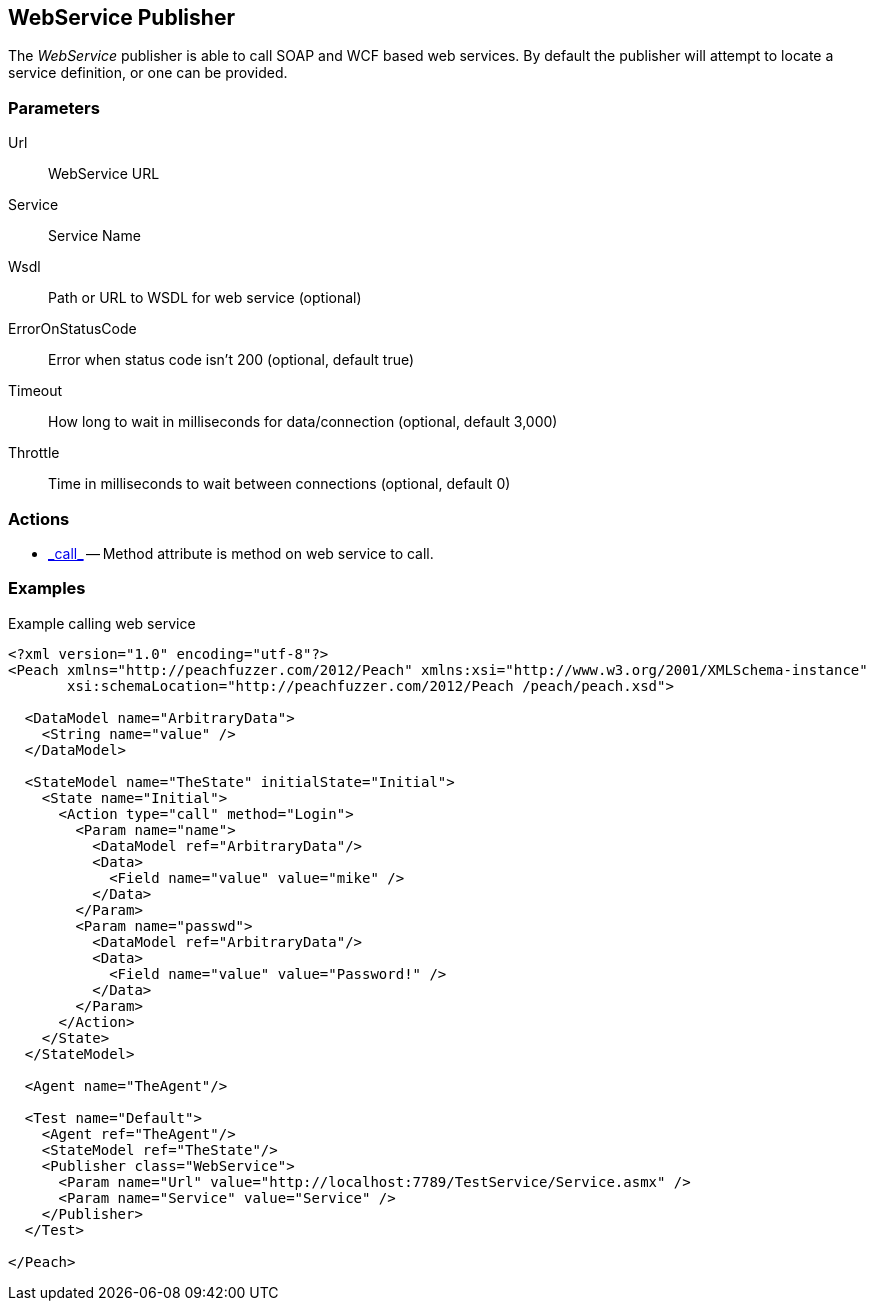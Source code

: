 [[Publishers_WebService]]

// Reviewed:
//  - 02/13/2014: Seth & Adam: Outlined
// Params are good
// give full pit to run for example
// Examples: - Udp "listner" w/srcport and interface
//           - Udp "connect" w/host and port
//           - Multicast example

== WebService Publisher

The _WebService_ publisher is able to call SOAP and WCF based web services.  By default the publisher will attempt to locate a service definition, or one can be provided.

=== Parameters

Url:: WebService URL
Service:: Service Name
Wsdl:: Path or URL to WSDL for web service (optional)
ErrorOnStatusCode:: Error when status code isn't 200 (optional, default true)
Timeout:: How long to wait in milliseconds for data/connection (optional, default 3,000)
Throttle:: Time in milliseconds to wait between connections (optional, default 0)

=== Actions

 * link:../Action.html#\_call[_call_] -- Method attribute is method on web service to call.
 
=== Examples

.Example calling web service
[source,xml]
----
<?xml version="1.0" encoding="utf-8"?>
<Peach xmlns="http://peachfuzzer.com/2012/Peach" xmlns:xsi="http://www.w3.org/2001/XMLSchema-instance"
       xsi:schemaLocation="http://peachfuzzer.com/2012/Peach /peach/peach.xsd">

  <DataModel name="ArbitraryData">
    <String name="value" />
  </DataModel>

  <StateModel name="TheState" initialState="Initial">
    <State name="Initial">
      <Action type="call" method="Login">
	<Param name="name">
	  <DataModel ref="ArbitraryData"/>
	  <Data>
	    <Field name="value" value="mike" />
	  </Data>
	</Param>
	<Param name="passwd">
	  <DataModel ref="ArbitraryData"/>
	  <Data>
	    <Field name="value" value="Password!" />
	  </Data>
	</Param>
      </Action>
    </State>
  </StateModel>

  <Agent name="TheAgent"/>

  <Test name="Default">
    <Agent ref="TheAgent"/>
    <StateModel ref="TheState"/>
    <Publisher class="WebService">
      <Param name="Url" value="http://localhost:7789/TestService/Service.asmx" />
      <Param name="Service" value="Service" />
    </Publisher>
  </Test>

</Peach>
----
